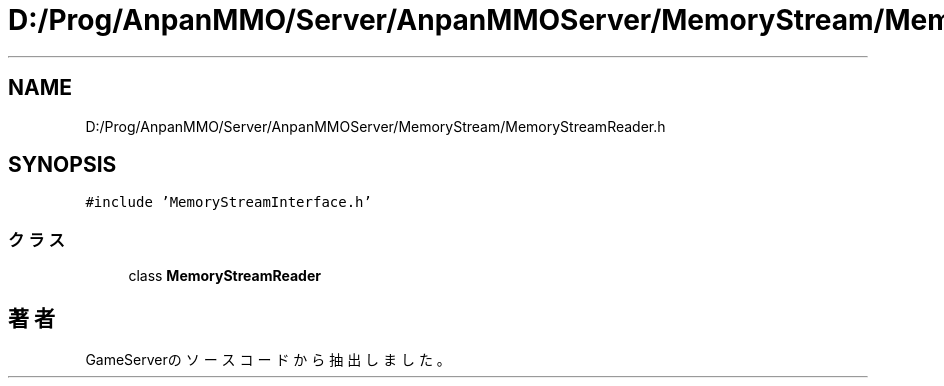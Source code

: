 .TH "D:/Prog/AnpanMMO/Server/AnpanMMOServer/MemoryStream/MemoryStreamReader.h" 3 "2018年12月20日(木)" "GameServer" \" -*- nroff -*-
.ad l
.nh
.SH NAME
D:/Prog/AnpanMMO/Server/AnpanMMOServer/MemoryStream/MemoryStreamReader.h
.SH SYNOPSIS
.br
.PP
\fC#include 'MemoryStreamInterface\&.h'\fP
.br

.SS "クラス"

.in +1c
.ti -1c
.RI "class \fBMemoryStreamReader\fP"
.br
.in -1c
.SH "著者"
.PP 
 GameServerのソースコードから抽出しました。
